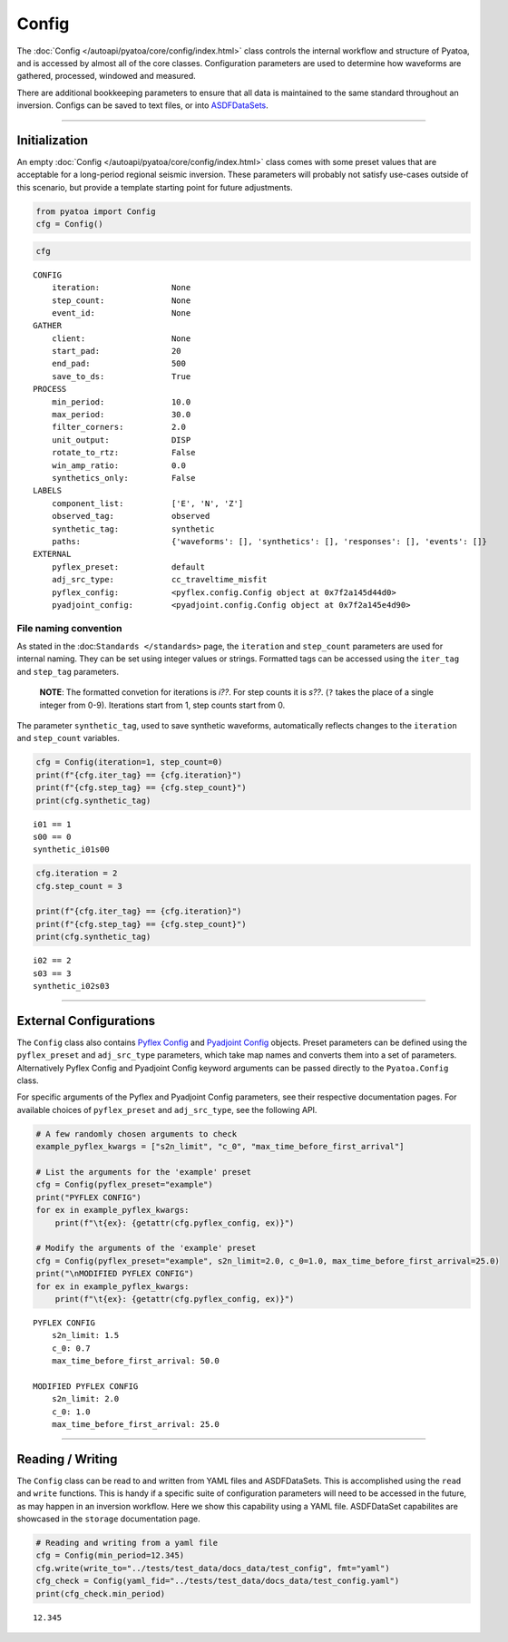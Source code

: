 Config
======

The :doc:`Config </autoapi/pyatoa/core/config/index.html>` class controls the internal workflow and structure of Pyatoa, and is accessed by almost all of the core classes. Configuration parameters are used to determine how waveforms are gathered, processed, windowed and measured. 

There are additional bookkeeping parameters to ensure that all data is
maintained to the same standard throughout an inversion. Configs can be
saved to text files, or into
`ASDFDataSets <https://seismicdata.github.io/pyasdf/asdf_data_set.html>`__.

--------------

Initialization
--------------

An empty :doc:`Config </autoapi/pyatoa/core/config/index.html>` class comes with some preset values that are acceptable for a long-period regional seismic inversion. These parameters will probably not satisfy use-cases outside of this scenario, but provide a template starting point for future adjustments.

.. code:: ipython3

    from pyatoa import Config
    cfg = Config()

.. code:: ipython3

    cfg




.. parsed-literal::

    CONFIG
        iteration:               None
        step_count:              None
        event_id:                None
    GATHER
        client:                  None
        start_pad:               20
        end_pad:                 500
        save_to_ds:              True
    PROCESS
        min_period:              10.0
        max_period:              30.0
        filter_corners:          2.0
        unit_output:             DISP
        rotate_to_rtz:           False
        win_amp_ratio:           0.0
        synthetics_only:         False
    LABELS
        component_list:          ['E', 'N', 'Z']
        observed_tag:            observed
        synthetic_tag:           synthetic
        paths:                   {'waveforms': [], 'synthetics': [], 'responses': [], 'events': []}
    EXTERNAL
        pyflex_preset:           default
        adj_src_type:            cc_traveltime_misfit
        pyflex_config:           <pyflex.config.Config object at 0x7f2a145d44d0>
        pyadjoint_config:        <pyadjoint.config.Config object at 0x7f2a145e4d90>



File naming convention
~~~~~~~~~~~~~~~~~~~~~~

As stated in the :doc:``Standards </standards>`` page, the ``iteration``
and ``step_count`` parameters are used for internal naming. They can be
set using integer values or strings. Formatted tags can be accessed
using the ``iter_tag`` and ``step_tag`` parameters.

   **NOTE**: The formatted convetion for iterations is *i??*. For step
   counts it is *s??*. (``?`` takes the place of a single integer from
   0-9). Iterations start from 1, step counts start from 0.

The parameter ``synthetic_tag``, used to save synthetic waveforms,
automatically reflects changes to the ``iteration`` and ``step_count``
variables.

.. code:: ipython3

    cfg = Config(iteration=1, step_count=0)
    print(f"{cfg.iter_tag} == {cfg.iteration}")
    print(f"{cfg.step_tag} == {cfg.step_count}")
    print(cfg.synthetic_tag)


.. parsed-literal::

    i01 == 1
    s00 == 0
    synthetic_i01s00


.. code:: ipython3

    cfg.iteration = 2
    cfg.step_count = 3
    
    print(f"{cfg.iter_tag} == {cfg.iteration}")
    print(f"{cfg.step_tag} == {cfg.step_count}")
    print(cfg.synthetic_tag)


.. parsed-literal::

    i02 == 2
    s03 == 3
    synthetic_i02s03


--------------

External Configurations
-----------------------

The ``Config`` class also contains `Pyflex
Config <http://krischer.github.io/pyflex/#config-object>`__ and
`Pyadjoint
Config <https://github.com/krischer/pyadjoint/blob/master/src/pyadjoint/config.py>`__
objects. Preset parameters can be defined using the ``pyflex_preset``
and ``adj_src_type`` parameters, which take map names and converts them
into a set of parameters. Alternatively Pyflex Config and Pyadjoint
Config keyword arguments can be passed directly to the ``Pyatoa.Config``
class.

For specific arguments of the Pyflex and Pyadjoint Config parameters,
see their respective documentation pages. For available choices of
``pyflex_preset`` and ``adj_src_type``, see the following API.

.. code:: ipython3

    # A few randomly chosen arguments to check
    example_pyflex_kwargs = ["s2n_limit", "c_0", "max_time_before_first_arrival"]
    
    # List the arguments for the 'example' preset
    cfg = Config(pyflex_preset="example")
    print("PYFLEX CONFIG")
    for ex in example_pyflex_kwargs:
        print(f"\t{ex}: {getattr(cfg.pyflex_config, ex)}")
    
    # Modify the arguments of the 'example' preset
    cfg = Config(pyflex_preset="example", s2n_limit=2.0, c_0=1.0, max_time_before_first_arrival=25.0)
    print("\nMODIFIED PYFLEX CONFIG")
    for ex in example_pyflex_kwargs:
        print(f"\t{ex}: {getattr(cfg.pyflex_config, ex)}")


.. parsed-literal::

    PYFLEX CONFIG
    	s2n_limit: 1.5
    	c_0: 0.7
    	max_time_before_first_arrival: 50.0
    
    MODIFIED PYFLEX CONFIG
    	s2n_limit: 2.0
    	c_0: 1.0
    	max_time_before_first_arrival: 25.0


--------------

Reading / Writing
-----------------

The ``Config`` class can be read to and written from YAML files and
ASDFDataSets. This is accomplished using the ``read`` and ``write``
functions. This is handy if a specific suite of configuration parameters
will need to be accessed in the future, as may happen in an inversion
workflow. Here we show this capability using a YAML file. ASDFDataSet
capabilites are showcased in the ``storage`` documentation page.

.. code:: ipython3

    # Reading and writing from a yaml file
    cfg = Config(min_period=12.345)
    cfg.write(write_to="../tests/test_data/docs_data/test_config", fmt="yaml")
    cfg_check = Config(yaml_fid="../tests/test_data/docs_data/test_config.yaml")
    print(cfg_check.min_period)


.. parsed-literal::

    12.345

